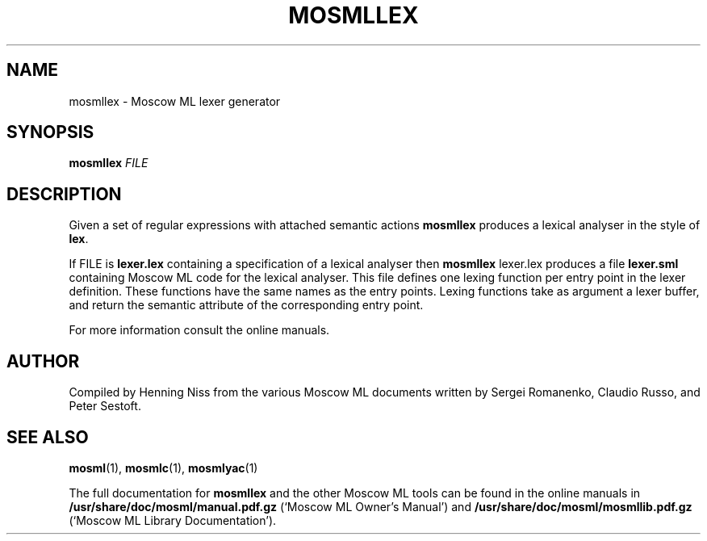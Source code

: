 .TH MOSMLLEX 1 "18 September 2001" "Version 2.0"
.SH NAME
mosmllex \- Moscow ML lexer generator
.SH SYNOPSIS
.B mosmllex \fIFILE\fR
.SH DESCRIPTION
.PP
Given a set of regular expressions with attached semantic actions
.B mosmllex
produces a lexical analyser in the style of \fBlex\fR.
.PP
If \fiFILE\fR is \fBlexer.lex\fR containing a specification
of a lexical analyser then
.B mosmllex
\fblexer.lex\fR
produces a file \fBlexer.sml\fR containing Moscow ML code
for the lexical analyser.  This file defines one lexing function per
entry point in the lexer definition.  These functions have the same
names as the entry points.  Lexing functions take as argument a lexer
buffer, and return the semantic attribute of the corresponding entry
point.
.PP
For more information consult the online manuals.
.SH AUTHOR
Compiled by Henning Niss from the various Moscow ML documents 
written by Sergei Romanenko, Claudio Russo, and Peter Sestoft.
.SH "SEE ALSO"
.BR mosml (1),
.BR mosmlc (1),
.BR mosmlyac (1)
.PP
The full documentation for
.B mosmllex
and the other Moscow ML tools can be found in the online manuals in 
\fB/usr/share/doc/mosml/manual.pdf.gz\fR
(`Moscow ML Owner's Manual') and
\fB/usr/share/doc/mosml/mosmllib.pdf.gz\fR
(`Moscow ML Library Documentation').
